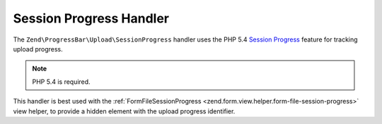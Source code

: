 .. _zend.progress-bar.upload.session-progress:

Session Progress Handler
^^^^^^^^^^^^^^^^^^^^^^^^

The ``Zend\ProgressBar\Upload\SessionProgress`` handler uses the PHP 5.4 `Session Progress`_ feature for tracking
upload progress.

.. note::

   PHP 5.4 is required.


This handler is best used with the :ref:`FormFileSessionProgress <zend.form.view.helper.form-file-session-progress>`
view helper, to provide a hidden element with the upload progress identifier.


.. _`Session Progress`: http://php.net/manual/en/session.upload-progress.php
